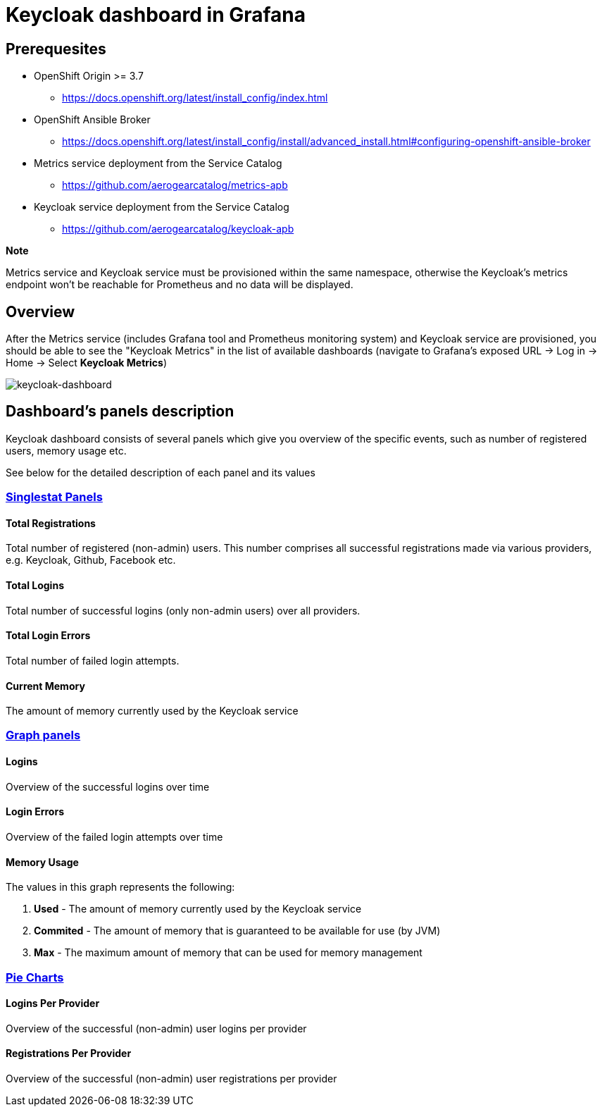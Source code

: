 = Keycloak dashboard in Grafana

== Prerequesites

* OpenShift Origin >= 3.7
** https://docs.openshift.org/latest/install_config/index.html
* OpenShift Ansible Broker
** https://docs.openshift.org/latest/install_config/install/advanced_install.html#configuring-openshift-ansible-broker
* Metrics service deployment from the Service Catalog
** https://github.com/aerogearcatalog/metrics-apb
* Keycloak service deployment from the Service Catalog
** https://github.com/aerogearcatalog/keycloak-apb

*Note*

Metrics service and Keycloak service must be provisioned within the same namespace,
otherwise the Keycloak's metrics endpoint won't be reachable for Prometheus and no data will be displayed.

== Overview

After the Metrics service (includes Grafana tool and Prometheus monitoring system) and Keycloak service are provisioned, 
you should be able to see the "Keycloak Metrics" in the list of available dashboards 
(navigate to Grafana's exposed URL -> Log in -> Home -> Select *Keycloak Metrics*)

image::keycloak-dashboard/keycloak-dashboard-overview.png[keycloak-dashboard]

== Dashboard's panels description

Keycloak dashboard consists of several panels which give you overview of the specific
events, such as number of registered users, memory usage etc.

See below for the detailed description of each panel and its values

=== link:http://docs.grafana.org/features/panels/singlestat/#singlestat-panel[Singlestat Panels]

==== Total Registrations

Total number of registered (non-admin) users. This number comprises all successful registrations made via various providers, e.g. Keycloak, Github, Facebook etc.

==== Total Logins

Total number of successful logins (only non-admin users) over all providers.

==== Total Login Errors

Total number of failed login attempts.

==== Current Memory

The amount of memory currently used by the Keycloak service

=== link:http://docs.grafana.org/features/panels/graph/#graph-panel[Graph panels]

==== Logins

Overview of the successful logins over time

==== Login Errors

Overview of the failed login attempts over time

==== Memory Usage

The values in this graph represents the following:

. *Used* - The amount of memory currently used by the Keycloak service
. *Commited* - The amount of memory that is guaranteed to be available for use (by JVM)
. *Max* - The maximum amount of memory that can be used for memory management


=== link:https://grafana.com/plugins/grafana-piechart-panel[Pie Charts]

==== Logins Per Provider

Overview of the successful (non-admin) user logins per provider

==== Registrations Per Provider

Overview of the successful (non-admin) user registrations per provider